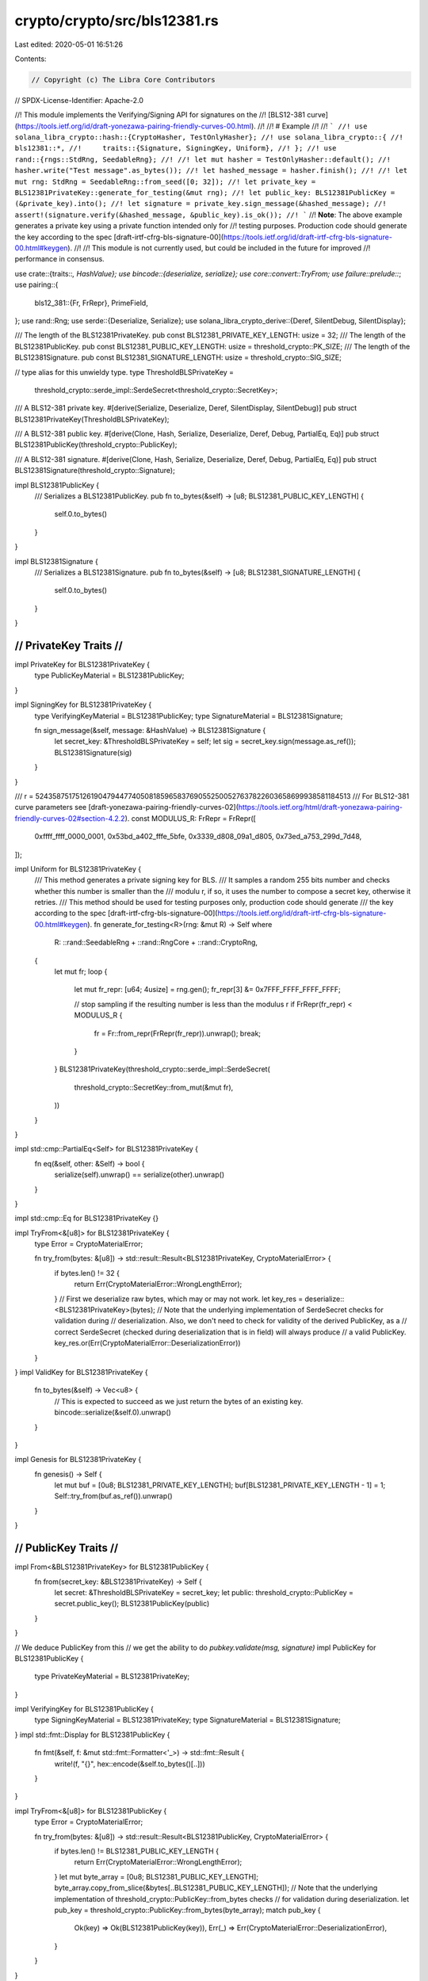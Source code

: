 crypto/crypto/src/bls12381.rs
=============================

Last edited: 2020-05-01 16:51:26

Contents:

.. code-block:: rs

    // Copyright (c) The Libra Core Contributors
// SPDX-License-Identifier: Apache-2.0

//! This module implements the Verifying/Signing API for signatures on the
//! [BLS12-381 curve](https://tools.ietf.org/id/draft-yonezawa-pairing-friendly-curves-00.html).
//!
//! # Example
//!
//! ```
//! use solana_libra_crypto::hash::{CryptoHasher, TestOnlyHasher};
//! use solana_libra_crypto::{
//!     bls12381::*,
//!     traits::{Signature, SigningKey, Uniform},
//! };
//! use rand::{rngs::StdRng, SeedableRng};
//!
//! let mut hasher = TestOnlyHasher::default();
//! hasher.write("Test message".as_bytes());
//! let hashed_message = hasher.finish();
//!
//! let mut rng: StdRng = SeedableRng::from_seed([0; 32]);
//! let private_key = BLS12381PrivateKey::generate_for_testing(&mut rng);
//! let public_key: BLS12381PublicKey = (&private_key).into();
//! let signature = private_key.sign_message(&hashed_message);
//! assert!(signature.verify(&hashed_message, &public_key).is_ok());
//! ```
//! **Note**: The above example generates a private key using a private function intended only for
//! testing purposes. Production code should generate the key according to the spec [draft-irtf-cfrg-bls-signature-00](https://tools.ietf.org/id/draft-irtf-cfrg-bls-signature-00.html#keygen).
//!
//! This module is not currently used, but could be included in the future for improved
//! performance in consensus.

use crate::{traits::*, HashValue};
use bincode::{deserialize, serialize};
use core::convert::TryFrom;
use failure::prelude::*;
use pairing::{
    bls12_381::{Fr, FrRepr},
    PrimeField,
};
use rand::Rng;
use serde::{Deserialize, Serialize};
use solana_libra_crypto_derive::{Deref, SilentDebug, SilentDisplay};

/// The length of the BLS12381PrivateKey.
pub const BLS12381_PRIVATE_KEY_LENGTH: usize = 32;
/// The length of the BLS12381PublicKey.
pub const BLS12381_PUBLIC_KEY_LENGTH: usize = threshold_crypto::PK_SIZE;
/// The length of the BLS12381Signature.
pub const BLS12381_SIGNATURE_LENGTH: usize = threshold_crypto::SIG_SIZE;

// type alias for this unwieldy type.
type ThresholdBLSPrivateKey =
    threshold_crypto::serde_impl::SerdeSecret<threshold_crypto::SecretKey>;

/// A BLS12-381 private key.
#[derive(Serialize, Deserialize, Deref, SilentDisplay, SilentDebug)]
pub struct BLS12381PrivateKey(ThresholdBLSPrivateKey);

/// A BLS12-381 public key.
#[derive(Clone, Hash, Serialize, Deserialize, Deref, Debug, PartialEq, Eq)]
pub struct BLS12381PublicKey(threshold_crypto::PublicKey);

/// A BLS12-381 signature.
#[derive(Clone, Hash, Serialize, Deserialize, Deref, Debug, PartialEq, Eq)]
pub struct BLS12381Signature(threshold_crypto::Signature);

impl BLS12381PublicKey {
    /// Serializes a BLS12381PublicKey.
    pub fn to_bytes(&self) -> [u8; BLS12381_PUBLIC_KEY_LENGTH] {
        self.0.to_bytes()
    }
}

impl BLS12381Signature {
    /// Serializes a BLS12381Signature.
    pub fn to_bytes(&self) -> [u8; BLS12381_SIGNATURE_LENGTH] {
        self.0.to_bytes()
    }
}

///////////////////////
// PrivateKey Traits //
///////////////////////

impl PrivateKey for BLS12381PrivateKey {
    type PublicKeyMaterial = BLS12381PublicKey;
}

impl SigningKey for BLS12381PrivateKey {
    type VerifyingKeyMaterial = BLS12381PublicKey;
    type SignatureMaterial = BLS12381Signature;

    fn sign_message(&self, message: &HashValue) -> BLS12381Signature {
        let secret_key: &ThresholdBLSPrivateKey = self;
        let sig = secret_key.sign(message.as_ref());
        BLS12381Signature(sig)
    }
}

/// r = 52435875175126190479447740508185965837690552500527637822603658699938581184513
/// For BLS12-381 curve parameters see [draft-yonezawa-pairing-friendly-curves-02](https://tools.ietf.org/html/draft-yonezawa-pairing-friendly-curves-02#section-4.2.2).
const MODULUS_R: FrRepr = FrRepr([
    0xffff_ffff_0000_0001,
    0x53bd_a402_fffe_5bfe,
    0x3339_d808_09a1_d805,
    0x73ed_a753_299d_7d48,
]);

impl Uniform for BLS12381PrivateKey {
    /// This method generates a private signing key for BLS.
    /// It samples a random 255 bits number and checks whether this number is smaller than the
    /// modulu r, if so, it uses the number to compose a secret key, otherwise it retries.
    /// This method should be used for testing purposes only, production code should generate
    /// the key according to the spec [draft-irtf-cfrg-bls-signature-00](https://tools.ietf.org/id/draft-irtf-cfrg-bls-signature-00.html#keygen).
    fn generate_for_testing<R>(rng: &mut R) -> Self
    where
        R: ::rand::SeedableRng + ::rand::RngCore + ::rand::CryptoRng,
    {
        let mut fr;
        loop {
            let mut fr_repr: [u64; 4usize] = rng.gen();
            fr_repr[3] &= 0x7FFF_FFFF_FFFF_FFFF;

            // stop sampling if the resulting number is less than the modulus r
            if FrRepr(fr_repr) < MODULUS_R {
                fr = Fr::from_repr(FrRepr(fr_repr)).unwrap();
                break;
            }
        }
        BLS12381PrivateKey(threshold_crypto::serde_impl::SerdeSecret(
            threshold_crypto::SecretKey::from_mut(&mut fr),
        ))
    }
}

impl std::cmp::PartialEq<Self> for BLS12381PrivateKey {
    fn eq(&self, other: &Self) -> bool {
        serialize(self).unwrap() == serialize(other).unwrap()
    }
}

impl std::cmp::Eq for BLS12381PrivateKey {}

impl TryFrom<&[u8]> for BLS12381PrivateKey {
    type Error = CryptoMaterialError;

    fn try_from(bytes: &[u8]) -> std::result::Result<BLS12381PrivateKey, CryptoMaterialError> {
        if bytes.len() != 32 {
            return Err(CryptoMaterialError::WrongLengthError);
        }
        // First we deserialize raw bytes, which may or may not work.
        let key_res = deserialize::<BLS12381PrivateKey>(bytes);
        // Note that the underlying implementation of SerdeSecret checks for validation during
        // deserialization. Also, we don't need to check for validity of the derived PublicKey, as a
        // correct SerdeSecret (checked during deserialization that is in field) will always produce
        // a valid PublicKey.
        key_res.or(Err(CryptoMaterialError::DeserializationError))
    }
}
impl ValidKey for BLS12381PrivateKey {
    fn to_bytes(&self) -> Vec<u8> {
        // This is expected to succeed as we just return the bytes of an existing key.
        bincode::serialize(&self.0).unwrap()
    }
}

impl Genesis for BLS12381PrivateKey {
    fn genesis() -> Self {
        let mut buf = [0u8; BLS12381_PRIVATE_KEY_LENGTH];
        buf[BLS12381_PRIVATE_KEY_LENGTH - 1] = 1;
        Self::try_from(buf.as_ref()).unwrap()
    }
}

//////////////////////
// PublicKey Traits //
//////////////////////
impl From<&BLS12381PrivateKey> for BLS12381PublicKey {
    fn from(secret_key: &BLS12381PrivateKey) -> Self {
        let secret: &ThresholdBLSPrivateKey = secret_key;
        let public: threshold_crypto::PublicKey = secret.public_key();
        BLS12381PublicKey(public)
    }
}

// We deduce PublicKey from this
// we get the ability to do `pubkey.validate(msg, signature)`
impl PublicKey for BLS12381PublicKey {
    type PrivateKeyMaterial = BLS12381PrivateKey;
}

impl VerifyingKey for BLS12381PublicKey {
    type SigningKeyMaterial = BLS12381PrivateKey;
    type SignatureMaterial = BLS12381Signature;
}
impl std::fmt::Display for BLS12381PublicKey {
    fn fmt(&self, f: &mut std::fmt::Formatter<'_>) -> std::fmt::Result {
        write!(f, "{}", hex::encode(&self.to_bytes()[..]))
    }
}

impl TryFrom<&[u8]> for BLS12381PublicKey {
    type Error = CryptoMaterialError;

    fn try_from(bytes: &[u8]) -> std::result::Result<BLS12381PublicKey, CryptoMaterialError> {
        if bytes.len() != BLS12381_PUBLIC_KEY_LENGTH {
            return Err(CryptoMaterialError::WrongLengthError);
        }
        let mut byte_array = [0u8; BLS12381_PUBLIC_KEY_LENGTH];
        byte_array.copy_from_slice(&bytes[..BLS12381_PUBLIC_KEY_LENGTH]);
        // Note that the underlying implementation of threshold_crypto::PublicKey::from_bytes checks
        // for validation during deserialization.
        let pub_key = threshold_crypto::PublicKey::from_bytes(byte_array);
        match pub_key {
            Ok(key) => Ok(BLS12381PublicKey(key)),
            Err(_) => Err(CryptoMaterialError::DeserializationError),
        }
    }
}

impl ValidKey for BLS12381PublicKey {
    fn to_bytes(&self) -> Vec<u8> {
        self.0.to_bytes().to_vec()
    }
}

//////////////////////
// Signature Traits //
//////////////////////

impl Signature for BLS12381Signature {
    type VerifyingKeyMaterial = BLS12381PublicKey;
    type SigningKeyMaterial = BLS12381PrivateKey;

    /// Checks that `signature` is valid for `message` using `public_key`.
    fn verify(&self, message: &HashValue, public_key: &BLS12381PublicKey) -> Result<()> {
        self.verify_arbitrary_msg(message.as_ref(), public_key)
    }

    /// Checks that `signature` is valid for an arbitrary &[u8] `message` using `public_key`.
    fn verify_arbitrary_msg(&self, message: &[u8], public_key: &BLS12381PublicKey) -> Result<()> {
        if public_key.verify(self, message.as_ref()) {
            Ok(())
        } else {
            bail!("The provided signature is not valid on this PublicKey and Message")
        }
    }

    fn to_bytes(&self) -> Vec<u8> {
        self.0.to_bytes().to_vec()
    }
}

impl TryFrom<&[u8]> for BLS12381Signature {
    type Error = CryptoMaterialError;

    fn try_from(bytes: &[u8]) -> std::result::Result<BLS12381Signature, CryptoMaterialError> {
        let l = bytes.len();
        if l > BLS12381_SIGNATURE_LENGTH {
            return Err(CryptoMaterialError::WrongLengthError);
        }
        let mut tmp = [0u8; BLS12381_SIGNATURE_LENGTH];
        tmp[..l].copy_from_slice(&bytes[..l]);
        let sig = threshold_crypto::Signature::from_bytes(&tmp)
            .map_err(|_err| CryptoMaterialError::ValidationError)?;
        Ok(BLS12381Signature(sig))
    }
}



